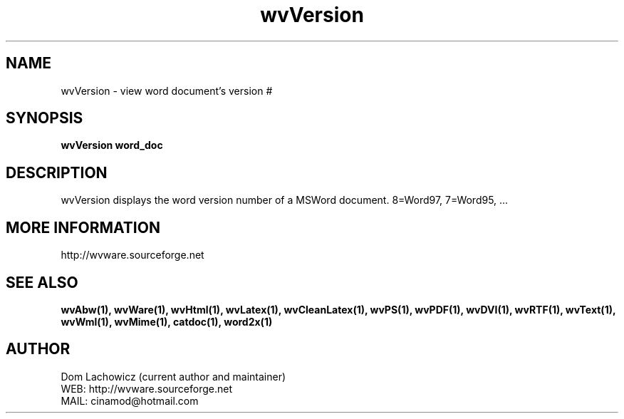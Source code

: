 .PU
.TH wvVersion 1 
.SH NAME
wvVersion \- view word document's version #
.SH SYNOPSIS
.ll +8
.B wvVersion word_doc
.ll -8
.br
.SH DESCRIPTION
wvVersion displays the word version number of
a MSWord document. 8=Word97, 7=Word95, ... 
.SH MORE INFORMATION
http://wvware.sourceforge.net
.SH "SEE ALSO"
.BR wvAbw(1),
.BR wvWare(1),
.BR wvHtml(1),
.BR wvLatex(1),
.BR wvCleanLatex(1),
.BR wvPS(1),
.BR wvPDF(1),
.BR wvDVI(1),
.BR wvRTF(1),
.BR wvText(1),
.BR wvWml(1),
.BR wvMime(1),
.BR catdoc(1), 
.BR word2x(1)
.SH "AUTHOR"
 Dom Lachowicz (current author and maintainer) 
 WEB: http://wvware.sourceforge.net
 MAIL: cinamod@hotmail.com
